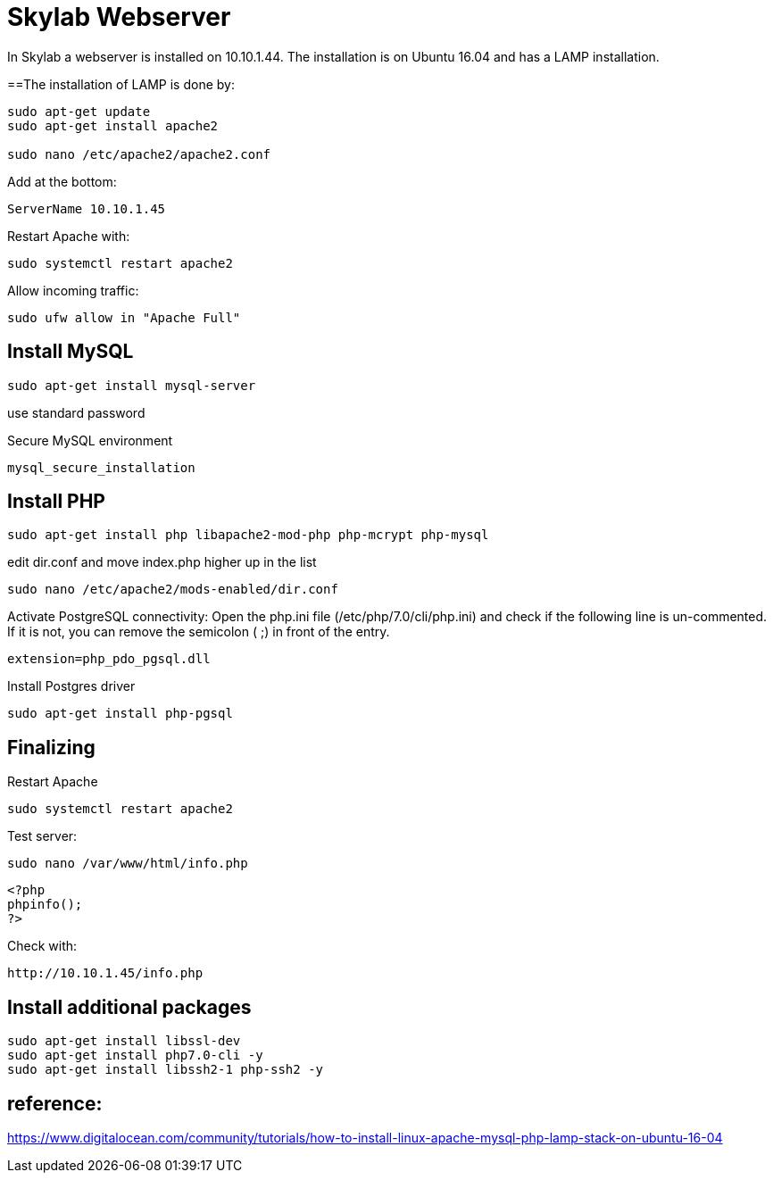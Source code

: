 = Skylab Webserver

In Skylab a webserver is installed on 10.10.1.44. The installation is on Ubuntu 16.04 and has a LAMP installation.

==The installation of LAMP is done by:
----
sudo apt-get update
sudo apt-get install apache2

sudo nano /etc/apache2/apache2.conf
----
Add at the bottom:
----
ServerName 10.10.1.45
----
Restart Apache with:
----
sudo systemctl restart apache2
----
Allow incoming traffic:
----
sudo ufw allow in "Apache Full"
----

== Install MySQL
----
sudo apt-get install mysql-server
----
use standard password

Secure MySQL environment
----
mysql_secure_installation
----

== Install PHP
----
sudo apt-get install php libapache2-mod-php php-mcrypt php-mysql
----
edit dir.conf and move index.php higher up in the list
----
sudo nano /etc/apache2/mods-enabled/dir.conf
----
Activate PostgreSQL connectivity:
Open the php.ini file (/etc/php/7.0/cli/php.ini) and check if the following line is un-commented. If it is not, you can remove the semicolon ( ;) in front of the entry.
----
extension=php_pdo_pgsql.dll
----
Install Postgres driver
----
sudo apt-get install php-pgsql
----
== Finalizing
Restart Apache
----
sudo systemctl restart apache2
----
Test server:
----
sudo nano /var/www/html/info.php
----
----
<?php
phpinfo();
?>
----
Check with: 
----
http://10.10.1.45/info.php
----

== Install additional packages
----
sudo apt-get install libssl-dev
sudo apt-get install php7.0-cli -y
sudo apt-get install libssh2-1 php-ssh2 -y
----


== reference:
https://www.digitalocean.com/community/tutorials/how-to-install-linux-apache-mysql-php-lamp-stack-on-ubuntu-16-04
